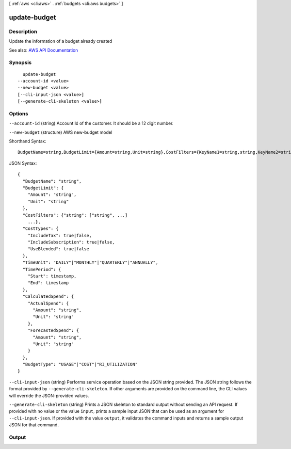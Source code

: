 [ :ref:`aws <cli:aws>` . :ref:`budgets <cli:aws budgets>` ]

.. _cli:aws budgets update-budget:


*************
update-budget
*************



===========
Description
===========

Update the information of a budget already created

See also: `AWS API Documentation <https://docs.aws.amazon.com/goto/WebAPI/budgets-2016-10-20/UpdateBudget>`_


========
Synopsis
========

::

    update-budget
  --account-id <value>
  --new-budget <value>
  [--cli-input-json <value>]
  [--generate-cli-skeleton <value>]




=======
Options
=======

``--account-id`` (string)
Account Id of the customer. It should be a 12 digit number.

``--new-budget`` (structure)
AWS new-budget model



Shorthand Syntax::

    BudgetName=string,BudgetLimit={Amount=string,Unit=string},CostFilters={KeyName1=string,string,KeyName2=string,string},CostTypes={IncludeTax=boolean,IncludeSubscription=boolean,UseBlended=boolean},TimeUnit=string,TimePeriod={Start=timestamp,End=timestamp},CalculatedSpend={ActualSpend={Amount=string,Unit=string},ForecastedSpend={Amount=string,Unit=string}},BudgetType=string




JSON Syntax::

  {
    "BudgetName": "string",
    "BudgetLimit": {
      "Amount": "string",
      "Unit": "string"
    },
    "CostFilters": {"string": ["string", ...]
      ...},
    "CostTypes": {
      "IncludeTax": true|false,
      "IncludeSubscription": true|false,
      "UseBlended": true|false
    },
    "TimeUnit": "DAILY"|"MONTHLY"|"QUARTERLY"|"ANNUALLY",
    "TimePeriod": {
      "Start": timestamp,
      "End": timestamp
    },
    "CalculatedSpend": {
      "ActualSpend": {
        "Amount": "string",
        "Unit": "string"
      },
      "ForecastedSpend": {
        "Amount": "string",
        "Unit": "string"
      }
    },
    "BudgetType": "USAGE"|"COST"|"RI_UTILIZATION"
  }



``--cli-input-json`` (string)
Performs service operation based on the JSON string provided. The JSON string follows the format provided by ``--generate-cli-skeleton``. If other arguments are provided on the command line, the CLI values will override the JSON-provided values.

``--generate-cli-skeleton`` (string)
Prints a JSON skeleton to standard output without sending an API request. If provided with no value or the value ``input``, prints a sample input JSON that can be used as an argument for ``--cli-input-json``. If provided with the value ``output``, it validates the command inputs and returns a sample output JSON for that command.



======
Output
======

